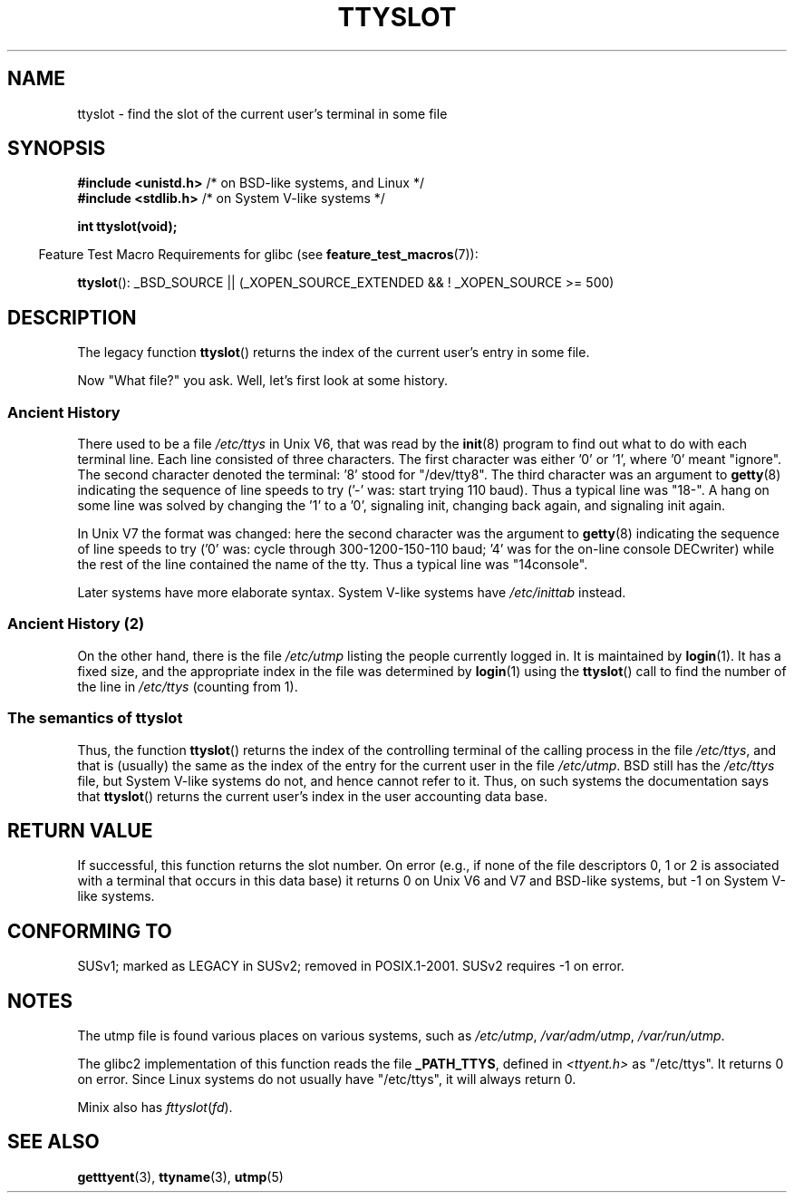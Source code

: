 .\" Copyright (C) 2002 Andries Brouwer <aeb@cwi.nl>
.\"
.\" Permission is granted to make and distribute verbatim copies of this
.\" manual provided the copyright notice and this permission notice are
.\" preserved on all copies.
.\"
.\" Permission is granted to copy and distribute modified versions of this
.\" manual under the conditions for verbatim copying, provided that the
.\" entire resulting derived work is distributed under the terms of a
.\" permission notice identical to this one.
.\"
.\" Since the Linux kernel and libraries are constantly changing, this
.\" manual page may be incorrect or out-of-date.  The author(s) assume no
.\" responsibility for errors or omissions, or for damages resulting from
.\" the use of the information contained herein.  The author(s) may not
.\" have taken the same level of care in the production of this manual,
.\" which is licensed free of charge, as they might when working
.\" professionally.
.\"
.\" Formatted or processed versions of this manual, if unaccompanied by
.\" the source, must acknowledge the copyright and authors of this work.
.\"
.\" This replaces an earlier man page written by Walter Harms
.\" <walter.harms@informatik.uni-oldenburg.de>.
.\"
.TH TTYSLOT 3 2007-11-26 "GNU" "Linux Programmer's Manual"
.SH NAME
ttyslot \- find the slot of the current user's terminal in some file
.SH SYNOPSIS
.BR "#include <unistd.h>"       "    /* on BSD-like systems, and Linux */"
.br
.BR "#include <stdlib.h>"       "    /* on System V-like systems */"
.sp
.B "int ttyslot(void);"
.sp
.in -4n
Feature Test Macro Requirements for glibc (see
.BR feature_test_macros (7)):
.in
.sp
.ad l
.BR ttyslot ():
_BSD_SOURCE || (_XOPEN_SOURCE_EXTENDED && !\ _XOPEN_SOURCE\ >=\ 500)
.ad b
.SH DESCRIPTION
The legacy function
.BR ttyslot ()
returns the index of the current user's entry in some file.
.LP
Now "What file?" you ask.
Well, let's first look at some history.
.SS "Ancient History"
There used to be a file
.I /etc/ttys
in Unix V6, that was read by the
.BR init (8)
program to find out what to do with each terminal line.
Each line consisted of three characters.
The first character was either '0' or '1', where '0' meant "ignore".
The second character denoted the terminal: '8' stood for "/dev/tty8".
The third character was an argument to
.BR getty (8)
indicating the sequence of line speeds to try ('\-' was: start trying
110 baud).
Thus a typical line was "18\-".
A hang on some line was solved by changing the '1' to a '0',
signaling init, changing back again, and signaling init again.
.LP
In Unix V7 the format was changed: here the second character
was the argument to
.BR getty (8)
indicating the sequence of line speeds to try ('0' was: cycle through
300-1200-150-110 baud; '4' was for the on-line console DECwriter)
while the rest of the line contained the name of the tty.
Thus a typical line was "14console".
.LP
Later systems have more elaborate syntax.
System V-like systems have
.I /etc/inittab
instead.
.SS "Ancient History (2)"
On the other hand, there is the file
.I /etc/utmp
listing the people currently logged in.
It is maintained by
.BR login (1).
It has a fixed size, and the appropriate index in the file was
determined by
.BR login (1)
using the
.BR ttyslot ()
call to find the number of the line in
.I /etc/ttys
(counting from 1).
.SS "The semantics of ttyslot"
Thus, the function
.BR ttyslot ()
returns the index of the controlling terminal of the calling process
in the file
.IR /etc/ttys ,
and that is (usually) the same as the index of the entry for the
current user in the file
.IR /etc/utmp .
BSD still has the
.I /etc/ttys
file, but System V-like systems do not, and hence cannot refer to it.
Thus, on such systems the documentation says that
.BR ttyslot ()
returns the current user's index in the user accounting data base.
.SH "RETURN VALUE"
If successful, this function returns the slot number.
On error (e.g., if none of the file descriptors 0, 1 or 2 is
associated with a terminal that occurs in this data base)
it returns 0 on Unix V6 and V7 and BSD-like systems,
but \-1 on System V-like systems.
.SH "CONFORMING TO"
SUSv1; marked as LEGACY in SUSv2; removed in POSIX.1-2001.
SUSv2 requires \-1 on error.
.SH NOTES
The utmp file is found various places on various systems, such as
.IR /etc/utmp ,
.IR /var/adm/utmp ,
.IR /var/run/utmp .
.LP
The glibc2 implementation of this function reads the file
.BR _PATH_TTYS ,
defined in
.I <ttyent.h>
as "/etc/ttys".
It returns 0 on error.
Since Linux systems do not usually have "/etc/ttys", it will
always return 0.
.LP
Minix also has
.IR fttyslot ( fd ).
.\" .SH HISTORY
.\" .BR ttyslot ()
.\" appeared in Unix V7.
.SH "SEE ALSO"
.BR getttyent (3),
.BR ttyname (3),
.BR utmp (5)
